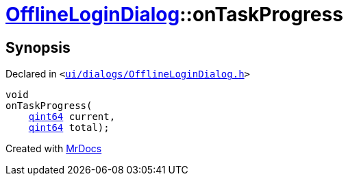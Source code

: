 [#OfflineLoginDialog-onTaskProgress]
= xref:OfflineLoginDialog.adoc[OfflineLoginDialog]::onTaskProgress
:relfileprefix: ../
:mrdocs:


== Synopsis

Declared in `&lt;https://github.com/PrismLauncher/PrismLauncher/blob/develop/ui/dialogs/OfflineLoginDialog.h#L31[ui&sol;dialogs&sol;OfflineLoginDialog&period;h]&gt;`

[source,cpp,subs="verbatim,replacements,macros,-callouts"]
----
void
onTaskProgress(
    xref:qint64.adoc[qint64] current,
    xref:qint64.adoc[qint64] total);
----



[.small]#Created with https://www.mrdocs.com[MrDocs]#
